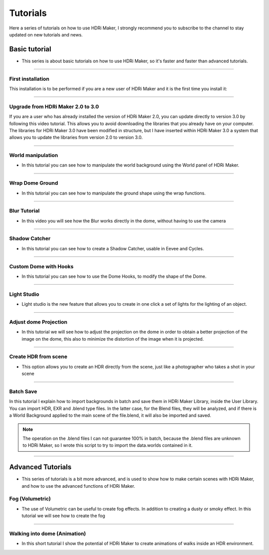 Tutorials
=========

Here a series of tutorials on how to use HDRi Maker, I strongly recommend you to subscribe to the channel to stay updated
on new tutorials and news.


Basic tutorial
--------------

- This series is about basic tutorials on how to use HDRi Maker, so it's faster and faster than advanced tutorials.


------------------------------------------------------------------------------------------------------------------------

.. _first_installation:


First installation
********************


This installation is to be performed if you are a new user of HDRi Maker and it is the first time you install it:


.. raw:: html

        <iframe width="560" height="315" src="https://www.youtube.com/embed/nb9IKZQB7uk" title="YouTube video player"
        frameborder="0" allow="accelerometer; autoplay; clipboard-write; encrypted-media; gyroscope; picture-in-picture;
        web-share" allowfullscreen></iframe>


------------------------------------------------------------------------------------------------------------------------

.. _upgrade_from_2_0_to_3_0:

Upgrade from HDRi Maker 2.0 to 3.0
************************************

If you are a user who has already installed the version of HDRi Maker 2.0, you can update directly to version 3.0 by following
this video tutorial. This allows you to avoid downloading the libraries that you already have on your computer.
The libraries for HDRi Maker 3.0 have been modified in structure, but I have inserted within HDRi Maker 3.0 a
system that allows you to update the libraries from version 2.0 to version 3.0.


.. raw:: html

        <iframe width="560" height="315" src="https://www.youtube.com/embed/eGVxiqmfXxs" title="YouTube video player"
        frameborder="0" allow="accelerometer; autoplay; clipboard-write; encrypted-media; gyroscope; picture-in-picture;
        web-share" allowfullscreen></iframe>



------------------------------------------------------------------------------------------------------------------------

.. _world_manipulation:

World manipulation
******************

- In this tutorial you can see how to manipulate the world background using the World panel of HDRi Maker.

.. raw:: html

    <iframe width="560" height="315" src="https://www.youtube.com/embed/XahlJ597In8"
    title="World manipulation" frameborder="0"
    allow="accelerometer; autoplay; clipboard-write; encrypted-media; gyroscope; picture-in-picture" allowfullscreen></iframe>


------------------------------------------------------------------------------------------------------------------------

.. _wrap_dome_ground:

Wrap Dome Ground
****************

- In this tutorial you can see how to manipulate the ground shape using the wrap functions.

.. raw:: html

    <iframe width="560" height="315" src="https://www.youtube.com/embed/xeOitOuIZK8"
    title="Wrap Dome Ground" frameborder="0" allow="accelerometer; autoplay; clipboard-write; encrypted-media;
    gyroscope; picture-in-picture" allowfullscreen></iframe>


------------------------------------------------------------------------------------------------------------------------

.. _blur_tutorial:

Blur Tutorial
*************

- In this video you will see how the Blur works directly in the dome, without having to use the camera

.. raw:: html

        <iframe width="560" height="315" src="https://www.youtube.com/embed/2xpez9oxfAs" title="YouTube video player"
        frameborder="0" allow="accelerometer; autoplay; clipboard-write; encrypted-media; gyroscope; picture-in-picture;
        web-share" allowfullscreen></iframe>


------------------------------------------------------------------------------------------------------------------------

.. _shadow_catcher_tutorial:

Shadow Catcher
**************

- In this tutorial you can see how to create a Shadow Catcher, usable in Eevee and Cycles.

.. raw:: html

    <iframe width="560" height="315" src="https://www.youtube.com/embed/g39ZD10VLM4" title="Shadow Catcher"
    frameborder="0" allow="accelerometer; autoplay; clipboard-write; encrypted-media; gyroscope;
    picture-in-picture" allowfullscreen></iframe>

------------------------------------------------------------------------------------------------------------------------

.. _custom_dome_with_hooks:

Custom Dome with Hooks
**********************

- In this tutorial you can see how to use the Dome Hooks, to modify the shape of the Dome.

.. raw:: html

        <iframe width="560" height="315" src="https://www.youtube.com/embed/p9iwq_rUsVs" title="YouTube video player"
        frameborder="0" allow="accelerometer; autoplay; clipboard-write; encrypted-media; gyroscope; picture-in-picture"
        allowfullscreen></iframe>


------------------------------------------------------------------------------------------------------------------------

.. _light_studio:

Light Studio
************

- Light studio is the new feature that allows you to create in one click a set of lights for the lighting of an object.

.. raw:: html

    <iframe width="560" height="315" src="https://www.youtube.com/embed/mu5Isv4lHWE" title="YouTube video player"
    frameborder="0" allow="accelerometer; autoplay; clipboard-write; encrypted-media; gyroscope; picture-in-picture;
    web-share" allowfullscreen></iframe>




------------------------------------------------------------------------------------------------------------------------

.. _adjust_dome_projection:

Adjust dome Projection
**********************

- In this tutorial we will see how to adjust the projection on the dome in order to obtain a better projection of the image
  on the dome, this also to minimize the distortion of the image when it is projected.

.. raw:: html

        <iframe width="560" height="315" src="https://www.youtube.com/embed/Ksl7Kt-CVOo" title="YouTube video player"
        frameborder="0" allow="accelerometer; autoplay; clipboard-write; encrypted-media; gyroscope; picture-in-picture;
        web-share" allowfullscreen></iframe>



------------------------------------------------------------------------------------------------------------------------

.. _create_hdr_from_scene:

Create HDR from scene
*********************

- This option allows you to create an HDR directly from the scene, just like a photographer who takes a shot in your scene

.. raw:: html

        <iframe width="560" height="315" src="https://www.youtube.com/embed/DOyv3pjhpQs" title="YouTube video player"
        frameborder="0" allow="accelerometer; autoplay; clipboard-write; encrypted-media; gyroscope; picture-in-picture;
        web-share" allowfullscreen></iframe>


------------------------------------------------------------------------------------------------------------------------

.. _batch_scene:

Batch Save
**********

In this tutorial I explain how to import backgrounds in batch and save them in HDRi Maker Library, inside the User Library.
You can import HDR, EXR and .blend type files. In the latter case, for the Blend files, they will be analyzed, and if
there is a World Background applied to the main scene of the file.blend, it will also be imported and saved.

.. Note:: The operation on the .blend files I can not guarantee 100% in batch, because the .blend files are unknown to HDRi Maker,
          so I wrote this script to try to import the data.worlds contained in it.


.. raw:: html

        <iframe width="560" height="315" src="https://www.youtube.com/embed/YhkPwziFs_g" title="YouTube video player"
        frameborder="0" allow="accelerometer; autoplay; clipboard-write; encrypted-media; gyroscope; picture-in-picture;
        web-share" allowfullscreen></iframe>


------------------------------------------------------------------------------------------------------------------------

Advanced Tutorials
------------------

- This series of tutorials is a bit more advanced, and is used to show how to make certain scenes with HDRi Maker, and how
  to use the advanced functions of HDRi Maker.


.. _fog_volumetric:

Fog (Volumetric)
****************

- The use of Volumetric can be useful to create fog effects. In addition to creating a dusty or smoky effect.
  In this tutorial we will see how to create the fog

.. raw:: html

    <iframe width="560" height="315" src="https://www.youtube.com/embed/ZeNX7wpT2qk" title="YouTube video player"
    frameborder="0" allow="accelerometer; autoplay; clipboard-write; encrypted-media; gyroscope; picture-in-picture;
    web-share" allowfullscreen></iframe>


------------------------------------------------------------------------------------------------------------------------


.. _walking_into_dome:

Walking into dome (Animation)
*****************************

- In this short tutorial I show the potential of HDRi Maker to create animations of walks inside an HDR environment.


.. raw:: html

    <iframe width="560" height="315" src="https://www.youtube.com/embed/ri7JK2DDb-U" title="YouTube video player"
    frameborder="0" allow="accelerometer; autoplay; clipboard-write; encrypted-media; gyroscope; picture-in-picture;
    web-share" allowfullscreen></iframe>














